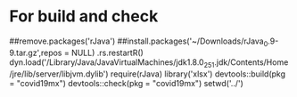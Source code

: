 * For build and check
##remove.packages('rJava')
##install.packages('~/Downloads/rJava_0.9-9.tar.gz',repos = NULL)
.rs.restartR()
dyn.load('/Library/Java/JavaVirtualMachines/jdk1.8.0_251.jdk/Contents/Home/jre/lib/server/libjvm.dylib')
require(rJava)
library('xlsx')
devtools::build(pkg = "covid19mx")
devtools::check(pkg = "covid19mx")
setwd('../')